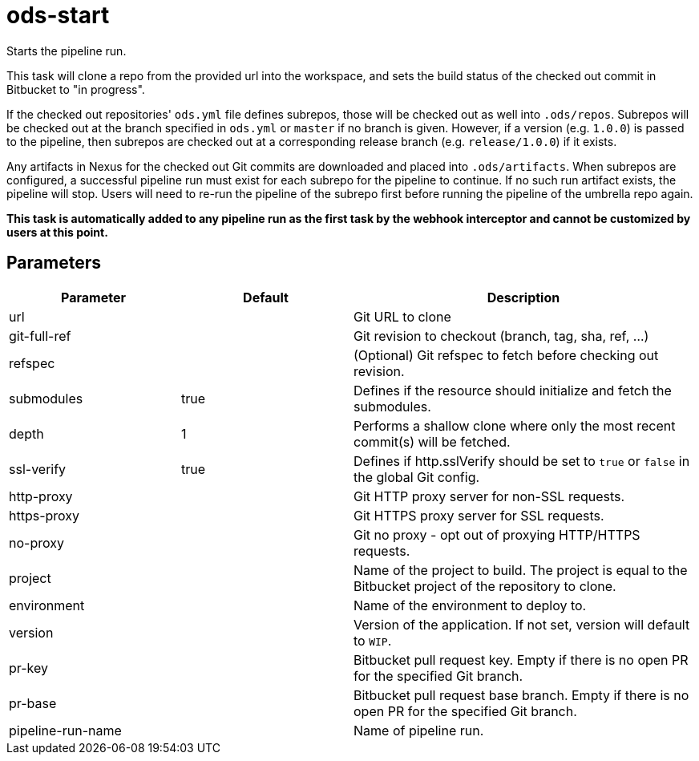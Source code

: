 // Document generated by internal/documentation/tasks.go from template.adoc.tmpl; DO NOT EDIT.

= ods-start

Starts the pipeline run.

This task will clone a repo from the provided url into the workspace, and
sets the build status of the checked out commit in Bitbucket to "in progress".

If the checked out repositories' `ods.yml` file defines subrepos, those will
be checked out as well into `.ods/repos`. Subrepos will be checked out at
the branch specified in `ods.yml` or `master` if no branch is given.
However, if a version (e.g. `1.0.0`) is passed to the pipeline, then
subrepos are checked out at a corresponding release branch (e.g.
`release/1.0.0`) if it exists.

Any artifacts in Nexus for the checked out Git commits are downloaded and
placed into `.ods/artifacts`. When subrepos are configured, a successful
pipeline run must exist for each subrepo for the pipeline to continue. If no
such run artifact exists, the pipeline will stop. Users will need to re-run
the pipeline of the subrepo first before running the pipeline of the
umbrella repo again.

*This task is automatically added to any pipeline run as the first task
by the webhook interceptor and cannot be customized by users at this point.*


== Parameters

[cols="1,1,2"]
|===
| Parameter | Default | Description


| url
| 
| Git URL to clone


| git-full-ref
| 
| Git revision to checkout (branch, tag, sha, ref, ...)


| refspec
| 
| (Optional) Git refspec to fetch before checking out revision.


| submodules
| true
| Defines if the resource should initialize and fetch the submodules.


| depth
| 1
| Performs a shallow clone where only the most recent commit(s) will be fetched.


| ssl-verify
| true
| Defines if http.sslVerify should be set to `true` or `false` in the global Git config.


| http-proxy
| 
| Git HTTP proxy server for non-SSL requests.


| https-proxy
| 
| Git HTTPS proxy server for SSL requests.


| no-proxy
| 
| Git no proxy - opt out of proxying HTTP/HTTPS requests.


| project
| 
| Name of the project to build. The project is equal to the Bitbucket project of the repository to clone.


| environment
| 
| Name of the environment to deploy to.


| version
| 
| Version of the application. If not set, version will default to `WIP`.


| pr-key
| 
| Bitbucket pull request key. Empty if there is no open PR for the specified Git branch.


| pr-base
| 
| Bitbucket pull request base branch. Empty if there is no open PR for the specified Git branch.


| pipeline-run-name
| 
| Name of pipeline run.

|===
